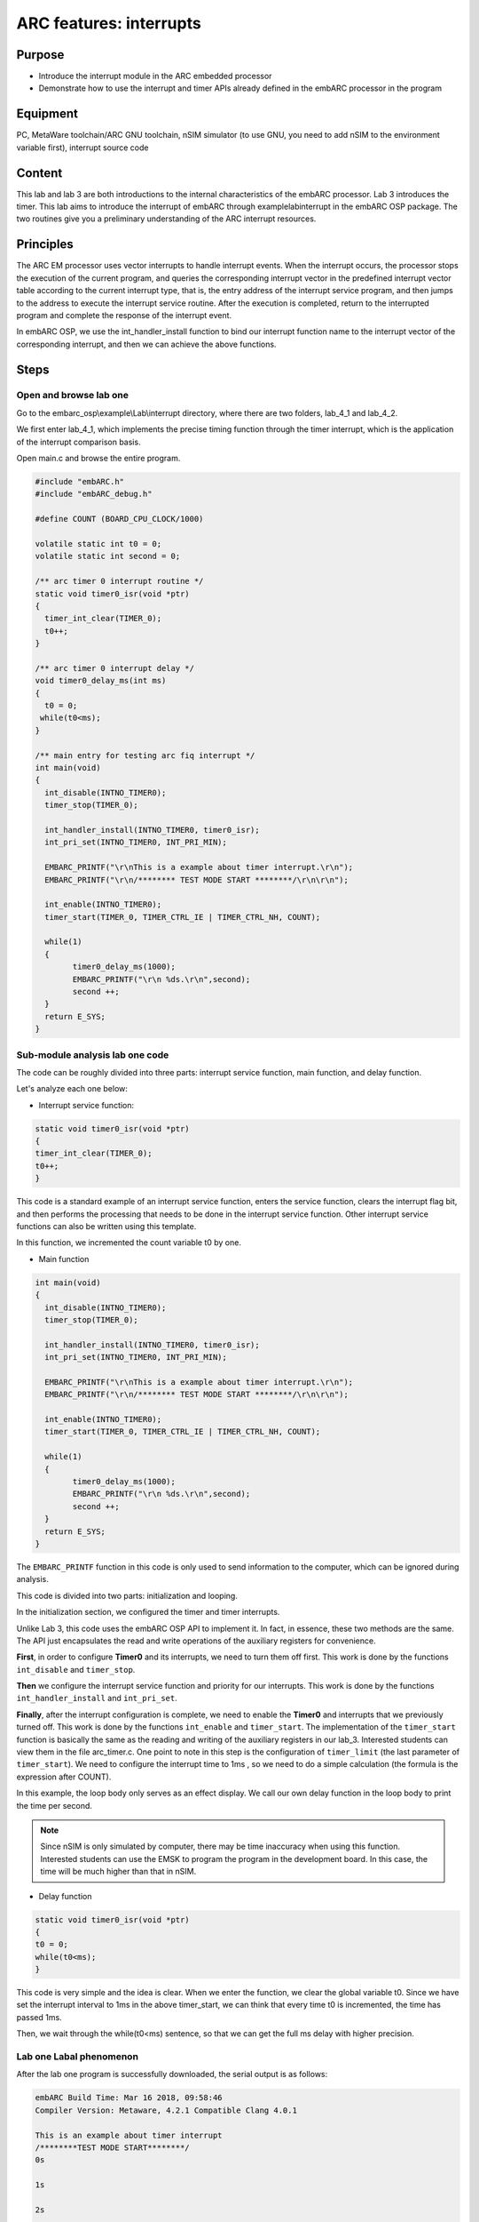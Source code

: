 .. _lab4:

ARC features: interrupts
###########################################

Purpose
========
- Introduce the interrupt module in the ARC embedded processor
- Demonstrate how to use the interrupt and timer APIs already defined in the embARC processor in the program

Equipment
==========
PC, MetaWare toolchain/ARC GNU toolchain, nSIM simulator (to use GNU, you need to add nSIM to the environment variable first), interrupt source code

Content
=========
This lab and lab 3 are both introductions to the internal characteristics of the embARC processor. Lab 3 introduces the timer. This lab aims to introduce the interrupt of embARC through example\lab\interrupt in the embARC OSP package. The two routines give you a preliminary understanding of the ARC interrupt resources.

Principles
===========
The ARC EM processor uses vector interrupts to handle interrupt events. When the interrupt occurs, the processor stops the execution of the current program, and queries the corresponding interrupt vector in the predefined interrupt vector table according to the current interrupt type, that is, the entry address of the interrupt service program, and then jumps to the address to execute the interrupt service routine. After the execution is completed, return to the interrupted program and complete the response of the interrupt event.

In embARC OSP, we use the int_handler_install function to bind our interrupt function name to the interrupt vector of the corresponding interrupt, and then we can achieve the above functions.

Steps
======

Open and browse lab one
------------------------

Go to the embarc_osp\\example\\Lab\\interrupt directory, where there are two folders, lab_4_1 and lab_4_2.

We first enter lab_4_1, which implements the precise timing function through the timer interrupt, which is the application of the interrupt comparison basis.

Open main.c and browse the entire program.

.. code-block:: console

	#include "embARC.h"
	#include "embARC_debug.h"
	
	#define COUNT (BOARD_CPU_CLOCK/1000)
	
	volatile static int t0 = 0;
	volatile static int second = 0;

	/** arc timer 0 interrupt routine */
	static void timer0_isr(void *ptr)
	{
	  timer_int_clear(TIMER_0);
	  t0++;
	}
	
	/** arc timer 0 interrupt delay */
	void timer0_delay_ms(int ms)
	{
	  t0 = 0;
	 while(t0<ms);
	}
	 
	/** main entry for testing arc fiq interrupt */
	int main(void)
	{
	  int_disable(INTNO_TIMER0);
	  timer_stop(TIMER_0);

	  int_handler_install(INTNO_TIMER0, timer0_isr);
	  int_pri_set(INTNO_TIMER0, INT_PRI_MIN);

	  EMBARC_PRINTF("\r\nThis is a example about timer interrupt.\r\n");
	  EMBARC_PRINTF("\r\n/******** TEST MODE START ********/\r\n\r\n");

	  int_enable(INTNO_TIMER0);
	  timer_start(TIMER_0, TIMER_CTRL_IE | TIMER_CTRL_NH, COUNT);

    	  while(1)
          {
		timer0_delay_ms(1000);
		EMBARC_PRINTF("\r\n %ds.\r\n",second);
		second ++;
	  }
	  return E_SYS;
        }
	
Sub-module analysis lab one code
---------------------------------

The code can be roughly divided into three parts: interrupt service function, main function, and delay function.

Let's analyze each one below:

- Interrupt service function:

.. code-block:: console

	static void timer0_isr(void *ptr)
	{
	timer_int_clear(TIMER_0);
	t0++;
	}

This code is a standard example of an interrupt service function, enters the service function, clears the interrupt flag bit, and then performs the processing that needs to be done in the interrupt service function. Other interrupt service functions can also be written using this template.

In this function, we incremented the count variable t0 by one.

- Main function

.. code-block:: console

	int main(void)
	{
	  int_disable(INTNO_TIMER0);
	  timer_stop(TIMER_0);
	
	  int_handler_install(INTNO_TIMER0, timer0_isr);
	  int_pri_set(INTNO_TIMER0, INT_PRI_MIN);

	  EMBARC_PRINTF("\r\nThis is a example about timer interrupt.\r\n");
	  EMBARC_PRINTF("\r\n/******** TEST MODE START ********/\r\n\r\n");

	  int_enable(INTNO_TIMER0);
	  timer_start(TIMER_0, TIMER_CTRL_IE | TIMER_CTRL_NH, COUNT);

	  while(1)
	  {
		timer0_delay_ms(1000);
		EMBARC_PRINTF("\r\n %ds.\r\n",second);
		second ++;
	  }
	  return E_SYS;
        }

The ``EMBARC_PRINTF`` function in this code is only used to send information to the computer, which can be ignored during analysis.

This code is divided into two parts: initialization and looping.

In the initialization section, we configured the timer and timer interrupts.

Unlike Lab 3, this code uses the embARC OSP API to implement it. In fact, in essence, these two methods are the same. The API just encapsulates the read and write operations of the auxiliary registers for convenience.

**First**, in order to configure **Timer0** and its interrupts, we need to turn them off first. This work is done by the functions ``int_disable`` and ``timer_stop``.

**Then** we configure the interrupt service function and priority for our interrupts. This work is done by the functions ``int_handler_install`` and ``int_pri_set``.

**Finally**, after the interrupt configuration is complete, we need to enable the **Timer0** and interrupts that we previously turned off. This work is done by the functions ``int_enable`` and ``timer_start``.
The implementation of the ``timer_start`` function is basically the same as the reading and writing of the auxiliary registers in our lab_3. Interested students can view them in the file arc_timer.c. One point to note in this step is the configuration of ``timer_limit`` (the last parameter of ``timer_start``). We need to configure the interrupt time to 1ms , so we need to do a simple calculation (the formula is the expression after COUNT).

In this example, the loop body only serves as an effect display. We call our own delay function in the loop body to print the time per second.

.. note:: 
    Since nSIM is only simulated by computer, there may be time inaccuracy when using this function. Interested students can use the EMSK to program the program in the development board. In this case, the time will be much higher than that in nSIM. 

- Delay function

.. code-block:: console

	static void timer0_isr(void *ptr)
	{
	t0 = 0;
	while(t0<ms);
	} 

This code is very simple and the idea is clear. When we enter the function, we clear the global variable t0. Since we have set the interrupt interval to 1ms in the above timer_start, we can think that every time t0 is incremented, the time has passed 1ms.

Then, we wait through the while(t0<ms) sentence, so that we can get the full ms delay with higher precision.

Lab one Labal phenomenon
-------------------------

After the lab one program is successfully downloaded, the serial output is as follows:

.. code-block:: console

    embARC Build Time: Mar 16 2018, 09:58:46
    Compiler Version: Metaware, 4.2.1 Compatible Clang 4.0.1 
    
    This is an example about timer interrupt
    /********TEST MODE START********/
    0s
    
    1s
    
    2s
    
    3s
    
    4s
    
    5s
    
    ...

Open and browse the lab two
----------------------------

We then enter lab_4_2, which mainly shows the working state of priority and interrupt nesting.

Open main.c and browse through the entire program.

.. code-block:: console

    #include "embARC.h"
    #include "embARC_debug.h"

    #define MAX_COUNT 0xfffff

    volatile static uint8_t timer_flag = 0;
    volatile static uint8_t hits = 0;

    volatile static uint8_t nesting_flag = 1;

    /** arc timer 0 interrupt routine */
    static void timer0_isr(void *ptr)
    {
	timer_int_clear(TIMER_0);

	timer_flag = 0;

	board_delay_ms(10, 1);

	if(timer_flag)
	{
		EMBARC_PRINTF("Interrupt nesting!\r\n");
	}
	else
	{
		EMBARC_PRINTF("Interrupt\r\n");
	}

	hits++;
    }

    /** arc timer 1 interrupt routine */
    static void timer1_isr(void *ptr)
    {
	timer_int_clear(TIMER_1);

	timer_flag = 1;
    }

    /** main entry for testing arc fiq interrupt */
    int main(void)
    {
	timer_stop(TIMER_0);
	timer_stop(TIMER_1);

	int_disable(INTNO_TIMER0);
	int_disable(INTNO_TIMER1);

	int_handler_install(INTNO_TIMER0, timer0_isr);
	int_pri_set(INTNO_TIMER0, INT_PRI_MAX);

	int_handler_install(INTNO_TIMER1, timer1_isr);
	int_pri_set(INTNO_TIMER1, INT_PRI_MIN);

	EMBARC_PRINTF("\r\nThe test will start in 1s.\r\n");
	EMBARC_PRINTF("\r\n/******** TEST MODE START ********/\r\n\r\n");

	int_enable(INTNO_TIMER0);
	int_enable(INTNO_TIMER1);

	timer_start(TIMER_0, TIMER_CTRL_IE | TIMER_CTRL_NH, MAX_COUNT);
	timer_start(TIMER_1, TIMER_CTRL_IE | TIMER_CTRL_NH, MAX_COUNT/100);

	while(1)
	{
		if((hits >= 5)&&(nesting_flag == 1))
		{
			timer_stop(TIMER_0);
			timer_stop(TIMER_1);

			int_disable(INTNO_TIMER0);
			int_disable(INTNO_TIMER1);

			int_pri_set(INTNO_TIMER0, INT_PRI_MIN);
			int_pri_set(INTNO_TIMER1, INT_PRI_MAX);

			nesting_flag = 0;

			int_enable(INTNO_TIMER0);
			int_enable(INTNO_TIMER1);

			timer_start(TIMER_0, TIMER_CTRL_IE | TIMER_CTRL_NH, MAX_COUNT);
			timer_start(TIMER_1, TIMER_CTRL_IE | TIMER_CTRL_NH, MAX_COUNT/100);
		}
		else if((hits >= 10)&&(nesting_flag == 0))
		{
			timer_stop(TIMER_0);
			timer_stop(TIMER_1);

			int_disable(INTNO_TIMER0);
			int_disable(INTNO_TIMER1);

			int_pri_set(INTNO_TIMER0, INT_PRI_MAX);
			int_pri_set(INTNO_TIMER1, INT_PRI_MIN);

			hits = 0;
			nesting_flag = 1;

			int_enable(INTNO_TIMER0);
			int_enable(INTNO_TIMER1);

			timer_start(TIMER_0, TIMER_CTRL_IE | TIMER_CTRL_NH, MAX_COUNT);
			timer_start(TIMER_1, TIMER_CTRL_IE | TIMER_CTRL_NH, MAX_COUNT/100);
		}
	}
	return E_SYS;
    }

Sub-module analysis lab two code
---------------------------------

Lab two seems complicated, but it is very simple. The code for Lab two only needs to be divided into two parts: the interrupt service function and the main function.

- Interrupt service function

.. code-block:: console

	static void timer0_isr(void *ptr)
    {
	timer_int_clear(TIMER_0);

	timer_flag = 0;

	board_delay_ms(10, 1);

	if(timer_flag)
	{
		EMBARC_PRINTF("Interrupt nesting!\r\n");
	}
	else
	{
		EMBARC_PRINTF("Interrupt\r\n");
	}

	hits++;
    }

    static void timer1_isr(void *ptr)
    {
	timer_int_clear(TIMER_1);

	timer_flag = 1;
    }

First, in order to analyze the code, we first ignore the extraneous parts (such as EMBARC_PRINTF, delay and hits in if).

In this case, we can find that for the interrupt service function timer0_isr, it is impossible to have the timer_flag of 1 only when it is itself. The only way to do this is to have another higher priority interrupt between timer_flag=0 and if statement set it.

Following this line of thought, let's look at timer1_isr again, and sure enough.

Regarding EMBARC_PRINTF, it is used to indicate the status.

Regarding the delay, its role is to lengthen this period of time, making nesting more likely.

Regarding hits, it will be mentioned in the main function module.

- main function

.. code-block:: console

	int main(void)
    {
	timer_stop(TIMER_0);
	timer_stop(TIMER_1);

	int_disable(INTNO_TIMER0);
	int_disable(INTNO_TIMER1);

	int_handler_install(INTNO_TIMER0, timer0_isr);
	int_pri_set(INTNO_TIMER0, INT_PRI_MAX);

	int_handler_install(INTNO_TIMER1, timer1_isr);
	int_pri_set(INTNO_TIMER1, INT_PRI_MIN);

	EMBARC_PRINTF("\r\nThe test will start in 1s.\r\n");
	EMBARC_PRINTF("\r\n/******** TEST MODE START ********/\r\n\r\n");

	int_enable(INTNO_TIMER0);
	int_enable(INTNO_TIMER1);

	timer_start(TIMER_0, TIMER_CTRL_IE | TIMER_CTRL_NH, MAX_COUNT);
	timer_start(TIMER_1, TIMER_CTRL_IE | TIMER_CTRL_NH, MAX_COUNT/100);

	while(1)
	{
		if((hits >= 5)&&(nesting_flag == 1))
		{
			timer_stop(TIMER_0);
			timer_stop(TIMER_1);

			int_disable(INTNO_TIMER0);
			int_disable(INTNO_TIMER1);

			int_pri_set(INTNO_TIMER0, INT_PRI_MIN);
			int_pri_set(INTNO_TIMER1, INT_PRI_MAX);

			nesting_flag = 0;

			int_enable(INTNO_TIMER0);
			int_enable(INTNO_TIMER1);

			timer_start(TIMER_0, TIMER_CTRL_IE | TIMER_CTRL_NH, MAX_COUNT);
			timer_start(TIMER_1, TIMER_CTRL_IE | TIMER_CTRL_NH, MAX_COUNT/100);
		}
		else if((hits >= 10)&&(nesting_flag == 0))
		{
			timer_stop(TIMER_0);
			timer_stop(TIMER_1);

			int_disable(INTNO_TIMER0);
			int_disable(INTNO_TIMER1);

			int_pri_set(INTNO_TIMER0, INT_PRI_MAX);
			int_pri_set(INTNO_TIMER1, INT_PRI_MIN);

			hits = 0;
			nesting_flag = 1;

			int_enable(INTNO_TIMER0);
			int_enable(INTNO_TIMER1);

			timer_start(TIMER_0, TIMER_CTRL_IE | TIMER_CTRL_NH, MAX_COUNT);
			timer_start(TIMER_1, TIMER_CTRL_IE | TIMER_CTRL_NH, MAX_COUNT/100);
		}
	}
	return E_SYS;
    }

The main function looks very long, but in fact there is a considerable part of it that is repetitive (we can also build a small function to make the code look more concise).

In the first lab, we have already discussed the configuration of the timer and the creation of the interrupt, we will not repeat them here.

The main function is simple: when the interrupt of timer0 occurs 5 times, change the priority relationship of the two interrupts. The hits mentioned earlier are count variables to assist in the above functions.

Lab two Labal phenomenon
-------------------------

The labal phenomenon of Lab two is shown in the figure.

"Interrupt nesting!" indicates that interrupt nesting has occurred, and "Interrupt" indicates that it has not occurred.

For a better understanding, let's go back and look at the priority settings in the main function.

It is easy to see that when the timer0 interrupt priority is low (INT_PRI_MAX is low priority, this setting is contrary to most people's intuition), the timer1 interrupt can be embedded therein; when the timer0 interrupt priority is high, the timer1 interrupt cannot be embedded.

To summarize, high-priority interrupts can interrupt low-priority interrupts, and low-priority interrupts can be embedded by high-priority interrupts. The Main function can be understood as the lowest priority interrupt.

.. code-block:: console

    embARC Build Time: Mar 16 2018, 09:58:46
    Compiler Version: Metaware, 4.2.1 Compatible Clang 4.0.1 

    This test will start in 1s.
 
    /********TEST MODE START********/

    Interrupt  nesting!
    Interrupt  nesting!
    Interrupt  nesting!
    Interrupt  nesting!
    Interrupt  nesting!
    Interrupt 
    Interrupt 
    Interrupt
    Interrupt 
    Interrupt 
    Interrupt  nesting!
    Interrupt  nesting!
    Interrupt  nesting!
    Interrupt  nesting!
    Interrupt  nesting!
    Interrupt 
    Interrupt 
    Interrupt
    
Exercises
==========  

Try using an interrupt other than a timer to write a small program. (For example, use the GPIO interrupt to implement the button lighting)

